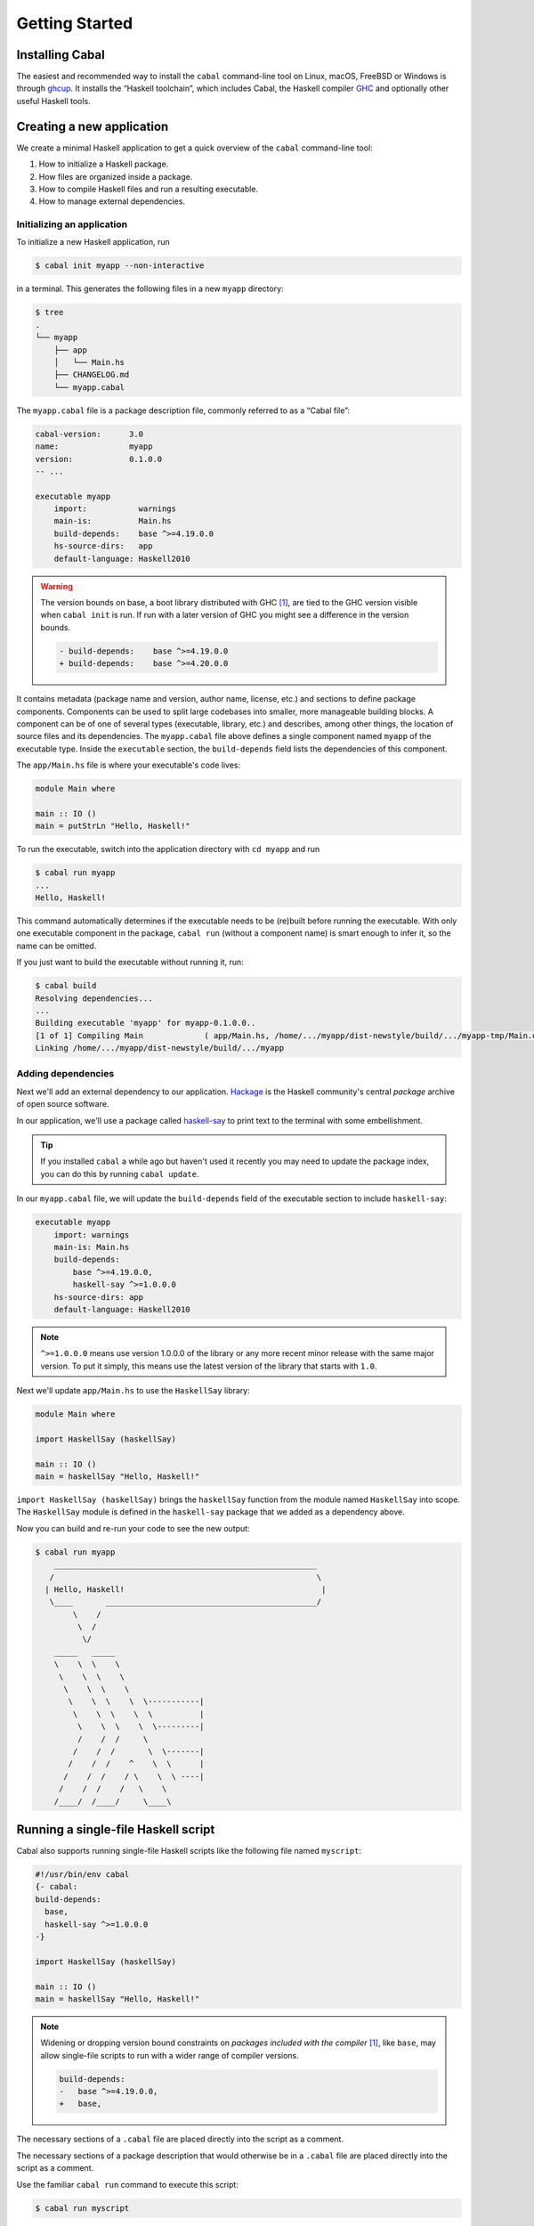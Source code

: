 Getting Started
===============

Installing Cabal
----------------

The easiest and recommended way to install the ``cabal`` command-line tool
on Linux, macOS, FreeBSD or Windows is through `ghcup <https://www.haskell.org/ghcup/>`__.
It installs the “Haskell toolchain”, which includes Cabal,
the Haskell compiler `GHC <https://www.haskell.org/ghc/>`__
and optionally other useful Haskell tools.

Creating a new application
--------------------------

We create a minimal Haskell application to get a quick overview
of the ``cabal`` command-line tool:

1. How to initialize a Haskell package.
2. How files are organized inside a package.
3. How to compile Haskell files and run a resulting executable.
4. How to manage external dependencies.

Initializing an application
^^^^^^^^^^^^^^^^^^^^^^^^^^^

To initialize a new Haskell application, run

.. code-block:: console

    $ cabal init myapp --non-interactive

in a terminal. This generates the following files in a new ``myapp`` directory:

.. code-block:: console

    $ tree
    .
    └── myapp
        ├── app
        │   └── Main.hs
        ├── CHANGELOG.md
        └── myapp.cabal

The ``myapp.cabal`` file is a package description file, commonly referred to as a “Cabal file”:

.. code-block:: cabal

    cabal-version:      3.0
    name:               myapp
    version:            0.1.0.0
    -- ...

    executable myapp
        import:           warnings
        main-is:          Main.hs
        build-depends:    base ^>=4.19.0.0
        hs-source-dirs:   app
        default-language: Haskell2010

.. warning::

    The version bounds on base, a boot library distributed with GHC
    [#boot-packages]_, are tied to the GHC version visible when ``cabal init``
    is run. If run with a later version of GHC you might see a difference in the
    version bounds.

    .. code-block:: diff

        - build-depends:    base ^>=4.19.0.0
        + build-depends:    base ^>=4.20.0.0

It contains metadata (package name and version, author name, license, etc.) and sections
to define package components. Components can be used to split large codebases into smaller,
more manageable building blocks.
A component can be of one of several types (executable, library, etc.) and describes,
among other things, the location of source files and its dependencies.
The ``myapp.cabal`` file above defines a single component named ``myapp`` of the executable type.
Inside the ``executable`` section, the ``build-depends`` field lists the dependencies of this component.


The ``app/Main.hs`` file is where your executable's code lives:

.. code-block:: haskell

    module Main where

    main :: IO ()
    main = putStrLn "Hello, Haskell!"


To run the executable, switch into the application directory with ``cd myapp`` and run

.. code-block:: console

     $ cabal run myapp
     ...
     Hello, Haskell!

This command automatically determines if the executable needs to be (re)built
before running the executable. With only one executable component in the package,
``cabal run`` (without a component name) is smart enough to infer it, so the name can be omitted.

If you just want to build the executable without running it, run:

.. code-block:: console

    $ cabal build
    Resolving dependencies...
    ...
    Building executable 'myapp' for myapp-0.1.0.0..
    [1 of 1] Compiling Main             ( app/Main.hs, /home/.../myapp/dist-newstyle/build/.../myapp-tmp/Main.o )
    Linking /home/.../myapp/dist-newstyle/build/.../myapp


Adding dependencies
^^^^^^^^^^^^^^^^^^^

Next we'll add an external dependency to our application. `Hackage
<https://hackage.haskell.org/>`__ is the Haskell community's central `package`
archive of open source software.

In our application, we'll use a package called `haskell-say
<https://hackage.haskell.org/package/haskell-say>`__ to print text to the
terminal with some embellishment.

.. TIP::
   If you installed ``cabal`` a while ago but haven't used it recently you may
   need to update the package index, you can do this by running ``cabal
   update``.

In our ``myapp.cabal`` file, we will update the ``build-depends`` field of
the executable section to include ``haskell-say``:

.. code-block:: cabal

   executable myapp
       import: warnings
       main-is: Main.hs
       build-depends:
           base ^>=4.19.0.0,
           haskell-say ^>=1.0.0.0
       hs-source-dirs: app
       default-language: Haskell2010


.. NOTE::
   ``^>=1.0.0.0`` means use version 1.0.0.0 of the library or any more recent
   minor release with the same major version. To put it simply, this means
   use the latest version of the library that starts with ``1.0``.

Next we'll update ``app/Main.hs`` to use the ``HaskellSay`` library:

.. code-block:: haskell

   module Main where

   import HaskellSay (haskellSay)

   main :: IO ()
   main = haskellSay "Hello, Haskell!"

``import HaskellSay (haskellSay)`` brings the ``haskellSay`` function from the
module named ``HaskellSay`` into scope. The ``HaskellSay`` module is defined in
the ``haskell-say`` package that we added as a dependency above.

Now you can build and re-run your code to see the new output:

.. code-block:: console

   $ cabal run myapp
       ________________________________________________________
      /                                                        \
     | Hello, Haskell!                                          |
      \____       _____________________________________________/
           \    /
            \  /
             \/
       _____   _____
       \    \  \    \
        \    \  \    \
         \    \  \    \
          \    \  \    \  \-----------|
           \    \  \    \  \          |
            \    \  \    \  \---------|
            /    /  /     \
           /    /  /       \  \-------|
          /    /  /    ^    \  \      |
         /    /  /    / \    \  \ ----|
        /    /  /    /   \    \
       /____/  /____/     \____\

Running a single-file Haskell script
------------------------------------

Cabal also supports running single-file Haskell scripts like
the following file named ``myscript``:

.. code-block:: haskell

    #!/usr/bin/env cabal
    {- cabal:
    build-depends:
      base,
      haskell-say ^>=1.0.0.0
    -}

    import HaskellSay (haskellSay)

    main :: IO ()
    main = haskellSay "Hello, Haskell!"

.. note::

    Widening or dropping version bound constraints on *packages included with
    the compiler* [#boot-packages]_, like ``base``, may allow single-file
    scripts to run with a wider range of compiler versions.

    .. code-block:: diff

        build-depends:
        -   base ^>=4.19.0.0,
        +   base,

The necessary sections of a ``.cabal`` file are placed
directly into the script as a comment.

The necessary sections of a package description that would otherwise be in a
``.cabal`` file are placed directly into the script as a comment.

Use the familiar ``cabal run`` command to execute this script:

.. code-block:: console

    $ cabal run myscript

On Unix-like systems, a Haskell script starting with ``#!/usr/bin/env cabal``, like the one above,
can be run directly after setting the execute permission (+x):

.. code-block:: console

    $ chmod +x myscript
    $ ./myscript
       ________________________________________________________
      /                                                        \
     | Hello, Haskell!                                          |
      \____        ____________________________________________/
           \ ... /

See more in the documentation for :ref:`cabal run`.

.. warning::

    Single-file scripts cannot also be part of a package, as an executable or
    listed as a module. Trying to run a module that is included in a package
    will error with `Cabal-7070`_.

What Next?
----------

Now that you know how to set up a simple Haskell package using Cabal, check out
some of the resources on the Haskell website's `documentation page
<https://www.haskell.org/documentation/>`__ or read more about packages and
Cabal on the :doc:`What Cabal does <cabal-context>` page.

.. _Cabal-7070: https://errors.haskell.org/messages/Cabal-7070/

.. [#boot-packages] Packages included with the compiler are also called boot
   packages. Each GHC compiler version has accompanying `release notes`_ that
   list these included packages.

.. _release notes: https://downloads.haskell.org/ghc/latest/docs/users_guide/release-notes.html
